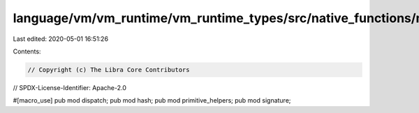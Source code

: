 language/vm/vm_runtime/vm_runtime_types/src/native_functions/mod.rs
===================================================================

Last edited: 2020-05-01 16:51:26

Contents:

.. code-block:: rs

    // Copyright (c) The Libra Core Contributors
// SPDX-License-Identifier: Apache-2.0

#[macro_use]
pub mod dispatch;
pub mod hash;
pub mod primitive_helpers;
pub mod signature;


